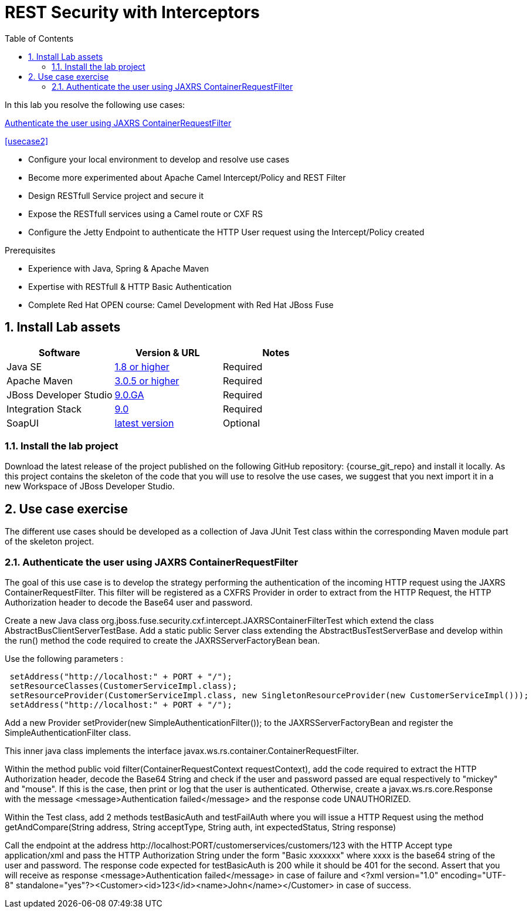 :noaudio:
:sourcedir: ../code/security-ws/src/test/java
:toc2:

= REST Security with Interceptors

In this lab you resolve the following use cases:

<<usecase1>>

<<usecase2>>

* Configure your local environment to develop and resolve use cases
* Become more experimented about Apache Camel Intercept/Policy and REST Filter
* Design RESTfull Service project and secure it
* Expose the RESTfull services using a Camel route or CXF RS
* Configure the Jetty Endpoint to authenticate the HTTP User request using the Intercept/Policy created

.Prerequisites
* Experience with Java, Spring & Apache Maven
* Expertise with RESTfull & HTTP Basic Authentication
* Complete Red Hat OPEN course: Camel Development with Red Hat JBoss Fuse

:numbered:
== Install Lab assets

|===
| Software | Version & URL | Notes |

| Java SE | http://www.oracle.com/technetwork/java/javase/downloads/index.html[1.8 or higher] | Required |
| Apache Maven | http://maven.apache.org[3.0.5 or higher] | Required |
| JBoss Developer Studio | http://www.jboss.org/products/devstudio/overview/[9.0.GA] | Required |
| Integration Stack | https://devstudio.jboss.com/9.0/stable/updates/[9.0] | Required |
| SoapUI | http://sourceforge.net/projects/soapui/files/[latest version] | Optional |
|===

=== Install the lab project

Download the latest release of the project published on the following GitHub repository: {course_git_repo} and install it locally. As this project contains the skeleton of the code
that you will use to resolve the use cases, we suggest that you next import it in a new Workspace of JBoss Developer Studio.

== Use case exercise

The different use cases should be developed as a collection of Java JUnit Test class within the corresponding Maven module part of the skeleton project. 

[[usecase1]]
=== Authenticate the user using JAXRS ContainerRequestFilter

The goal of this use case is to develop the strategy performing the authentication of the incoming HTTP request using the JAXRS ContainerRequestFilter. This filter will be registered as a CXFRS Provider
in order to extract from the HTTP Request, the HTTP Authorization header to decode the Base64 user and password.

Create a new Java class +org.jboss.fuse.security.cxf.intercept.JAXRSContainerFilterTest+ which extend the class +AbstractBusClientServerTestBase+. Add a static public Server class extending the +AbstractBusTestServerBase+
and develop within the +run()+ method the code required to create the +JAXRSServerFactoryBean+ bean.

Use the following parameters :

[source]
----
 setAddress("http://localhost:" + PORT + "/");
 setResourceClasses(CustomerServiceImpl.class);
 setResourceProvider(CustomerServiceImpl.class, new SingletonResourceProvider(new CustomerServiceImpl()));
 setAddress("http://localhost:" + PORT + "/");
----

Add a new Provider +setProvider(new SimpleAuthenticationFilter());+ to the JAXRSServerFactoryBean and register the +SimpleAuthenticationFilter+ class.

This inner java class implements the interface +javax.ws.rs.container.ContainerRequestFilter+.

Within the method +public void filter(ContainerRequestContext requestContext)+, add the code required to extract the HTTP Authorization header, decode the Base64 String and check if the user
and password passed are equal respectively to "mickey" and "mouse". If this is the case, then print or log that the user is authenticated. Otherwise, create a +javax.ws.rs.core.Response+ with the message +<message>Authentication failed</message>+
and the response code +UNAUTHORIZED+.

Within the Test class, add 2 methods +testBasicAuth+ and +testFailAuth+ where you will issue a HTTP Request using the method +getAndCompare(String address, String acceptType, String auth, int expectedStatus, String response)+

Call the endpoint at the address +http://localhost:PORT/customerservices/customers/123+ with the HTTP Accept type +application/xml+ and pass the HTTP Authorization String under the form "Basic xxxxxxx" where xxxx is the base64 string of the user and password.
The response code expected for +testBasicAuth+ is +200+ while it should be +401+ for the second. Assert that you will receive as response +<message>Authentication failed</message>+ in case of failure and +<?xml version="1.0" encoding="UTF-8" standalone="yes"?><Customer><id>123</id><name>John</name></Customer>+
in case of success.

ifdef::showscript[]

:numbered!:
= Teacher info

* Time estimated : 2d

* How to evaluate the solution of the student :

** Check if the Junit Tests are passing successfully
** Review the code submitted by the student, Java classes and frameworks technology used (Spring, Blueprint, CDI, ...)
** Review the solutions proposed by the student to resolve the different use cases
** For each use case, verify the SOAP Request and response populated. They should be comparable to what you can find within the +output/ws-*+ corresponding folder

endif::showscript[]

